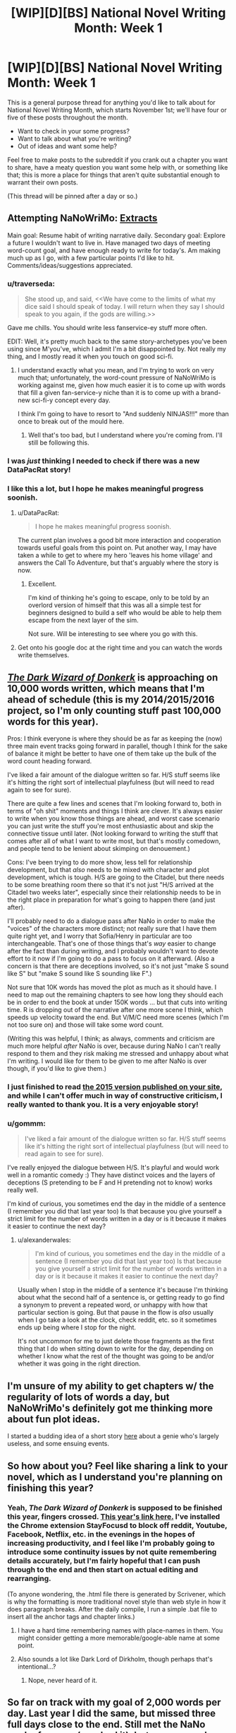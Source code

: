 #+TITLE: [WIP][D][BS] National Novel Writing Month: Week 1

* [WIP][D][BS] National Novel Writing Month: Week 1
:PROPERTIES:
:Author: alexanderwales
:Score: 15
:DateUnix: 1478115337.0
:DateShort: 2016-Nov-02
:END:
This is a general purpose thread for anything you'd like to talk about for National Novel Writing Month, which starts November 1st; we'll have four or five of these posts throughout the month.

- Want to check in your some progress?
- Want to talk about what you're writing?
- Out of ideas and want some help?

Feel free to make posts to the subreddit if you crank out a chapter you want to share, have a meaty question you want some help with, or something like that; this is more a place for things that aren't quite substantial enough to warrant their own posts.

(This thread will be pinned after a day or so.)


** Attempting NaNoWriMo: [[https://docs.google.com/document/d/1jPU6QKEohcrw6l6O3SxorIxf2Tnq54h36LtQO6Qv86w/edit][Extracts]]

Main goal: Resume habit of writing narrative daily. Secondary goal: Explore a future I wouldn't want to live in. Have managed two days of meeting word-count goal, and have enough ready to write for today's. Am making much up as I go, with a few particular points I'd like to hit. Comments/ideas/suggestions appreciated.
:PROPERTIES:
:Author: DataPacRat
:Score: 8
:DateUnix: 1478150178.0
:DateShort: 2016-Nov-03
:END:

*** u/traverseda:
#+begin_quote
  She stood up, and said, <<We have come to the limits of what my dice said I should speak of today. I will return when they say I should speak to you again, if the gods are willing.>>
#+end_quote

Gave me chills. You should write less fanservice-ey stuff more often.

EDIT: Well, it's pretty much back to the same story-archetypes you've been using since M'you've, which I admit I'm a bit disappointed by. Not really my thing, and I mostly read it when you touch on good sci-fi.
:PROPERTIES:
:Author: traverseda
:Score: 4
:DateUnix: 1478192360.0
:DateShort: 2016-Nov-03
:END:

**** I understand exactly what you mean, and I'm trying to work on very much that; unfortunately, the word-count pressure of NaNoWriMo is working against me, given how much easier it is to come up with words that fill a given fan-service-y niche than it is to come up with a brand-new sci-fi-y concept every day.

I think I'm going to have to resort to "And suddenly NINJAS!!!" more than once to break out of the mould here.
:PROPERTIES:
:Author: DataPacRat
:Score: 3
:DateUnix: 1478194663.0
:DateShort: 2016-Nov-03
:END:

***** Well that's too bad, but I understand where you're coming from. I'll still be following this.
:PROPERTIES:
:Author: traverseda
:Score: 2
:DateUnix: 1478195151.0
:DateShort: 2016-Nov-03
:END:


*** I was /just/ thinking I needed to check if there was a new DataPacRat story!
:PROPERTIES:
:Author: adad64
:Score: 3
:DateUnix: 1478225913.0
:DateShort: 2016-Nov-04
:END:


*** I like this a lot, but I hope he makes meaningful progress soonish.
:PROPERTIES:
:Author: chaosmosis
:Score: 2
:DateUnix: 1478580078.0
:DateShort: 2016-Nov-08
:END:

**** u/DataPacRat:
#+begin_quote
  I hope he makes meaningful progress soonish.
#+end_quote

The current plan involves a good bit more interaction and cooperation towards useful goals from this point on. Put another way, I may have taken a while to get to where my hero 'leaves his home village' and answers the Call To Adventure, but that's arguably where the story is now.
:PROPERTIES:
:Author: DataPacRat
:Score: 2
:DateUnix: 1478593335.0
:DateShort: 2016-Nov-08
:END:

***** Excellent.

I'm kind of thinking he's going to escape, only to be told by an overlord version of himself that this was all a simple test for beginners designed to build a self who would be able to help them escape from the next layer of the sim.

Not sure. Will be interesting to see where you go with this.
:PROPERTIES:
:Author: chaosmosis
:Score: 2
:DateUnix: 1478651231.0
:DateShort: 2016-Nov-09
:END:


**** Get onto his google doc at the right time and you can watch the words write themselves.
:PROPERTIES:
:Author: Draconomial
:Score: 2
:DateUnix: 1478623112.0
:DateShort: 2016-Nov-08
:END:


** [[http://alexanderwales.com/darkWizardNaNo2016.html][/The Dark Wizard of Donkerk/]] is approaching on 10,000 words written, which means that I'm ahead of schedule (this is my 2014/2015/2016 project, so I'm only counting stuff past 100,000 words for this year).

Pros: I think everyone is where they should be as far as keeping the (now) three main event tracks going forward in parallel, though I think for the sake of balance it might be better to have one of them take up the bulk of the word count heading forward.

I've liked a fair amount of the dialogue written so far. H/S stuff seems like it's hitting the right sort of intellectual playfulness (but will need to read again to see for sure).

There are quite a few lines and scenes that I'm looking forward to, both in terms of "oh shit" moments and things I think are clever. It's always easier to write when you know those things are ahead, and worst case scenario you can just write the stuff you're most enthusiastic about and skip the connective tissue until later. (Not looking forward to writing the stuff that comes after all of what I want to write most, but that's mostly comedown, and people tend to be lenient about skimping on denouement.)

Cons: I've been trying to do more show, less tell for relationship development, but that /also/ needs to be mixed with character and plot development, which is tough. H/S are going to the Citadel, but there needs to be some breathing room there so that it's not just "H/S arrived at the Citadel two weeks later", especially since their relationship needs to be in the right place in preparation for what's going to happen there (and just after).

I'll probably need to do a dialogue pass after NaNo in order to make the "voices" of the characters more distinct; not really sure that I have them quite right yet, and I worry that Sofia/Henry in particular are too interchangeable. That's one of those things that's /way/ easier to change after the fact than during writing, and I probably wouldn't want to devote effort to it now if I'm going to do a pass to focus on it afterward. (Also a concern is that there are deceptions involved, so it's not just "make S sound like S" but "make S sound like S sounding like F".)

Not sure that 10K words has moved the plot as much as it should have. I need to map out the remaining chapters to see how long they should each be in order to end the book at under 150K words ... but that cuts into writing time. R is dropping out of the narrative after one more scene I think, which speeds up velocity toward the end. But V/M/C need more scenes (which I'm not too sure on) and those will take some word count.

(Writing this was helpful, I think; as always, comments and criticism are much more helpful /after/ NaNo is over, because during NaNo I can't really respond to them and they risk making me stressed and unhappy about what I'm writing. I would like for them to be given to me after NaNo is over though, if you'd like to give them.)
:PROPERTIES:
:Author: alexanderwales
:Score: 3
:DateUnix: 1478378478.0
:DateShort: 2016-Nov-06
:END:

*** I just finished to read [[http://alexanderwales.com/darkWizardNaNo2015.html][the 2015 version published on your site]], and while I can't offer much in way of constructive criticism, I really wanted to thank you. It is a very enjoyable story!
:PROPERTIES:
:Author: _fabien_
:Score: 2
:DateUnix: 1478720449.0
:DateShort: 2016-Nov-09
:END:


*** u/gommm:
#+begin_quote
  I've liked a fair amount of the dialogue written so far. H/S stuff seems like it's hitting the right sort of intellectual playfulness (but will need to read again to see for sure).
#+end_quote

I've really enjoyed the dialogue between H/S. It's playful and would work well in a romantic comedy :) They have distinct voices and the layers of deceptions (S pretending to be F and H pretending not to know) works really well.

I'm kind of curious, you sometimes end the day in the middle of a sentence (I remember you did that last year too) Is that because you give yourself a strict limit for the number of words written in a day or is it because it makes it easier to continue the next day?
:PROPERTIES:
:Author: gommm
:Score: 1
:DateUnix: 1478401000.0
:DateShort: 2016-Nov-06
:END:

**** u/alexanderwales:
#+begin_quote
  I'm kind of curious, you sometimes end the day in the middle of a sentence (I remember you did that last year too) Is that because you give yourself a strict limit for the number of words written in a day or is it because it makes it easier to continue the next day?
#+end_quote

Usually when I stop in the middle of a sentence it's because I'm thinking about what the second half of a sentence is, or getting ready to go find a synonym to prevent a repeated word, or unhappy with how that particular section is going. But that pause in the flow is /also/ usually when I go take a look at the clock, check reddit, etc. so it sometimes ends up being where I stop for the night.

It's not uncommon for me to just delete those fragments as the first thing that I do when sitting down to write for the day, depending on whether I know what the rest of the thought was going to be and/or whether it was going in the right direction.
:PROPERTIES:
:Author: alexanderwales
:Score: 1
:DateUnix: 1478433189.0
:DateShort: 2016-Nov-06
:END:


** I'm unsure of my ability to get chapters w/ the regularity of lots of words a day, but NaNoWriMo's definitely got me thinking more about fun plot ideas.

I started a budding idea of a short story [[https://mindlevelup.wordpress.com/2016/11/05/genie-1/][here]] about a genie who's largely useless, and some ensuing events.
:PROPERTIES:
:Author: owenshen24
:Score: 2
:DateUnix: 1478312122.0
:DateShort: 2016-Nov-05
:END:


** So how about you? Feel like sharing a link to your novel, which as I understand you're planning on finishing this year?
:PROPERTIES:
:Author: traverseda
:Score: 1
:DateUnix: 1478116077.0
:DateShort: 2016-Nov-02
:END:

*** Yeah, /The Dark Wizard of Donkerk/ is supposed to be finished this year, fingers crossed. [[http://alexanderwales.com/darkWizardNaNo2016.html][This year's link here.]] I've installed the Chrome extension StayFocusd to block off reddit, Youtube, Facebook, Netflix, etc. in the evenings in the hopes of increasing productivity, and I feel like I'm probably going to introduce some continuity issues by not quite remembering details accurately, but I'm fairly hopeful that I can push through to the end and then start on actual editing and rearranging.

(To anyone wondering, the .html file there is generated by Scrivener, which is why the formatting is more traditional novel style than web style in how it does paragraph breaks. After the daily compile, I run a simple .bat file to insert all the anchor tags and chapter links.)
:PROPERTIES:
:Author: alexanderwales
:Score: 6
:DateUnix: 1478116619.0
:DateShort: 2016-Nov-02
:END:

**** I have a hard time remembering names with place-names in them. You might consider getting a more memorable/google-able name at some point.
:PROPERTIES:
:Author: traverseda
:Score: 2
:DateUnix: 1478117179.0
:DateShort: 2016-Nov-02
:END:


**** Also sounds a lot like Dark Lord of Dirkholm, though perhaps that's intentional...?
:PROPERTIES:
:Author: Amonwilde
:Score: 1
:DateUnix: 1478121626.0
:DateShort: 2016-Nov-03
:END:

***** Nope, never heard of it.
:PROPERTIES:
:Author: alexanderwales
:Score: 2
:DateUnix: 1478121884.0
:DateShort: 2016-Nov-03
:END:


** So far on track with my goal of 2,000 words per day. Last year I did the same, but missed three full days close to the end. Still met the NaNo goal, of course (crushed it), but my personal challenge is to just write 2k words /every day/ regardless of how much I've already written.

I'm continuing my story that I started last year, Mapmaker, Mapbreaker - the alpha readers edition of Part One available here [[http://goo.gl/gBzwCC]] as an ePub (I'm on mobile, otherwise I'd insert the link the cleaner way).

I've found out that writing while I'm working out, between sets, greatly increases my concentration and ability to stay focused. As well as counteracting any mental fatigue that usually impedes my ability to write in the evening. Anyone else have any interesting writing techniques?
:PROPERTIES:
:Author: brandalizing
:Score: 1
:DateUnix: 1478159567.0
:DateShort: 2016-Nov-03
:END:
